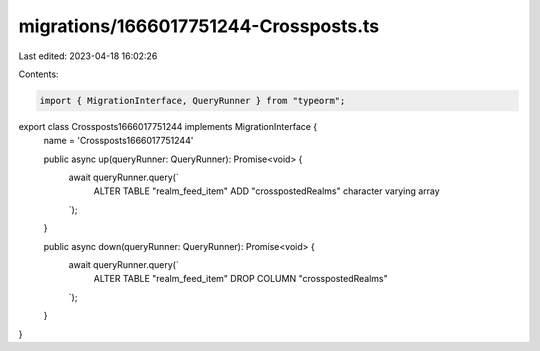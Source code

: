 migrations/1666017751244-Crossposts.ts
======================================

Last edited: 2023-04-18 16:02:26

Contents:

.. code-block:: ts

    import { MigrationInterface, QueryRunner } from "typeorm";

export class Crossposts1666017751244 implements MigrationInterface {
    name = 'Crossposts1666017751244'

    public async up(queryRunner: QueryRunner): Promise<void> {
        await queryRunner.query(`
            ALTER TABLE "realm_feed_item"
            ADD "crosspostedRealms" character varying array
        `);
    }

    public async down(queryRunner: QueryRunner): Promise<void> {
        await queryRunner.query(`
            ALTER TABLE "realm_feed_item" DROP COLUMN "crosspostedRealms"
        `);
    }

}


